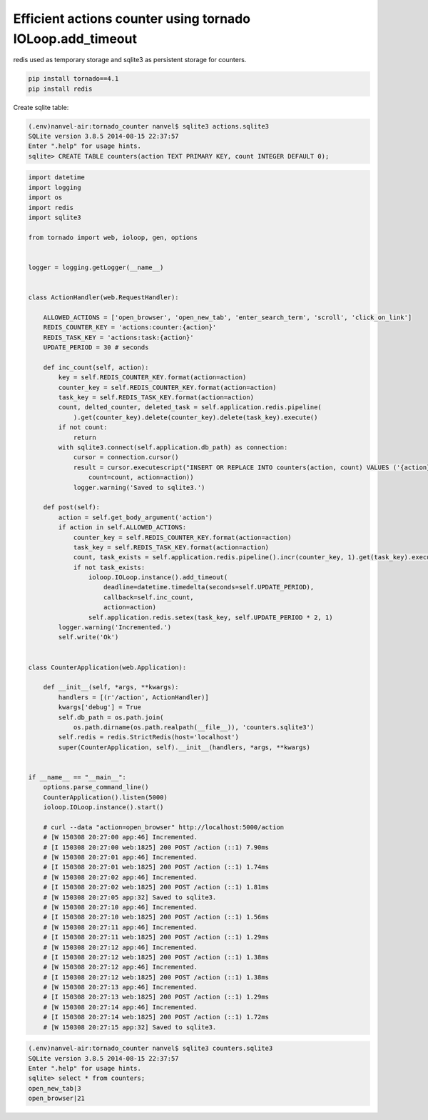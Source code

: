 Efficient actions counter using tornado IOLoop.add_timeout
==========================================================

redis used as temporary storage and sqlite3 as persistent storage for counters.

.. code-block:: bash

    pip install tornado==4.1
    pip install redis

Create sqlite table:

.. code-block:: bash

    (.env)nanvel-air:tornado_counter nanvel$ sqlite3 actions.sqlite3
    SQLite version 3.8.5 2014-08-15 22:37:57
    Enter ".help" for usage hints.
    sqlite> CREATE TABLE counters(action TEXT PRIMARY KEY, count INTEGER DEFAULT 0);

.. code-block:: python

    import datetime
    import logging
    import os
    import redis
    import sqlite3

    from tornado import web, ioloop, gen, options


    logger = logging.getLogger(__name__)


    class ActionHandler(web.RequestHandler):

        ALLOWED_ACTIONS = ['open_browser', 'open_new_tab', 'enter_search_term', 'scroll', 'click_on_link']
        REDIS_COUNTER_KEY = 'actions:counter:{action}'
        REDIS_TASK_KEY = 'actions:task:{action}'
        UPDATE_PERIOD = 30 # seconds

        def inc_count(self, action):
            key = self.REDIS_COUNTER_KEY.format(action=action)
            counter_key = self.REDIS_COUNTER_KEY.format(action=action)
            task_key = self.REDIS_TASK_KEY.format(action=action)
            count, delted_counter, deleted_task = self.application.redis.pipeline(
                ).get(counter_key).delete(counter_key).delete(task_key).execute()
            if not count:
                return
            with sqlite3.connect(self.application.db_path) as connection:
                cursor = connection.cursor()
                result = cursor.executescript("INSERT OR REPLACE INTO counters(action, count) VALUES ('{action}', COALESCE((SELECT count + 1 FROM counters WHERE action = '{action}'), 1));".format(
                    count=count, action=action))
                logger.warning('Saved to sqlite3.')

        def post(self):
            action = self.get_body_argument('action')
            if action in self.ALLOWED_ACTIONS:
                counter_key = self.REDIS_COUNTER_KEY.format(action=action)
                task_key = self.REDIS_TASK_KEY.format(action=action)
                count, task_exists = self.application.redis.pipeline().incr(counter_key, 1).get(task_key).execute()
                if not task_exists:
                    ioloop.IOLoop.instance().add_timeout(
                        deadline=datetime.timedelta(seconds=self.UPDATE_PERIOD),
                        callback=self.inc_count,
                        action=action)
                    self.application.redis.setex(task_key, self.UPDATE_PERIOD * 2, 1)
            logger.warning('Incremented.')
            self.write('Ok')


    class CounterApplication(web.Application):

        def __init__(self, *args, **kwargs):
            handlers = [(r'/action', ActionHandler)]
            kwargs['debug'] = True
            self.db_path = os.path.join(
                os.path.dirname(os.path.realpath(__file__)), 'counters.sqlite3')
            self.redis = redis.StrictRedis(host='localhost')
            super(CounterApplication, self).__init__(handlers, *args, **kwargs)


    if __name__ == "__main__":
        options.parse_command_line()
        CounterApplication().listen(5000)
        ioloop.IOLoop.instance().start()

        # curl --data "action=open_browser" http://localhost:5000/action
        # [W 150308 20:27:00 app:46] Incremented.
        # [I 150308 20:27:00 web:1825] 200 POST /action (::1) 7.90ms
        # [W 150308 20:27:01 app:46] Incremented.
        # [I 150308 20:27:01 web:1825] 200 POST /action (::1) 1.74ms
        # [W 150308 20:27:02 app:46] Incremented.
        # [I 150308 20:27:02 web:1825] 200 POST /action (::1) 1.81ms
        # [W 150308 20:27:05 app:32] Saved to sqlite3.
        # [W 150308 20:27:10 app:46] Incremented.
        # [I 150308 20:27:10 web:1825] 200 POST /action (::1) 1.56ms
        # [W 150308 20:27:11 app:46] Incremented.
        # [I 150308 20:27:11 web:1825] 200 POST /action (::1) 1.29ms
        # [W 150308 20:27:12 app:46] Incremented.
        # [I 150308 20:27:12 web:1825] 200 POST /action (::1) 1.38ms
        # [W 150308 20:27:12 app:46] Incremented.
        # [I 150308 20:27:12 web:1825] 200 POST /action (::1) 1.38ms
        # [W 150308 20:27:13 app:46] Incremented.
        # [I 150308 20:27:13 web:1825] 200 POST /action (::1) 1.29ms
        # [W 150308 20:27:14 app:46] Incremented.
        # [I 150308 20:27:14 web:1825] 200 POST /action (::1) 1.72ms
        # [W 150308 20:27:15 app:32] Saved to sqlite3.

.. code-block:: bash

    (.env)nanvel-air:tornado_counter nanvel$ sqlite3 counters.sqlite3 
    SQLite version 3.8.5 2014-08-15 22:37:57
    Enter ".help" for usage hints.
    sqlite> select * from counters;
    open_new_tab|3
    open_browser|21

.. info::
    :tags: Tornado, Ideas
    :place: Phuket, Thailand
